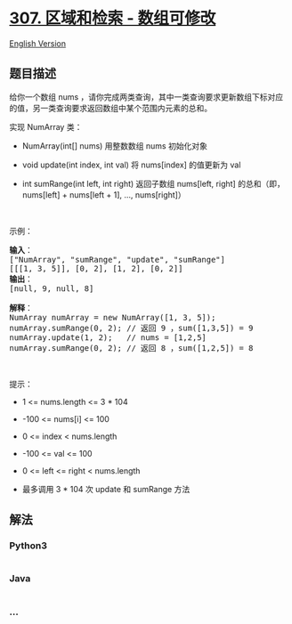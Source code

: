 * [[https://leetcode-cn.com/problems/range-sum-query-mutable][307.
区域和检索 - 数组可修改]]
  :PROPERTIES:
  :CUSTOM_ID: 区域和检索---数组可修改
  :END:
[[./solution/0300-0399/0307.Range Sum Query - Mutable/README_EN.org][English
Version]]

** 题目描述
   :PROPERTIES:
   :CUSTOM_ID: 题目描述
   :END:

#+begin_html
  <!-- 这里写题目描述 -->
#+end_html

#+begin_html
  <p>
#+end_html

给你一个数组 nums
，请你完成两类查询，其中一类查询要求更新数组下标对应的值，另一类查询要求返回数组中某个范围内元素的总和。

#+begin_html
  </p>
#+end_html

#+begin_html
  <p>
#+end_html

实现 NumArray 类：

#+begin_html
  </p>
#+end_html

#+begin_html
  <ul>
#+end_html

#+begin_html
  <li>
#+end_html

NumArray(int[] nums) 用整数数组 nums 初始化对象

#+begin_html
  </li>
#+end_html

#+begin_html
  <li>
#+end_html

void update(int index, int val) 将 nums[index] 的值更新为 val

#+begin_html
  </li>
#+end_html

#+begin_html
  <li>
#+end_html

int sumRange(int left, int right) 返回子数组 nums[left, right]
的总和（即，nums[left] + nums[left + 1], ..., nums[right]）

#+begin_html
  </li>
#+end_html

#+begin_html
  </ul>
#+end_html

#+begin_html
  <p>
#+end_html

 

#+begin_html
  </p>
#+end_html

#+begin_html
  <p>
#+end_html

示例：

#+begin_html
  </p>
#+end_html

#+begin_html
  <pre>
  <strong>输入</strong>：
  ["NumArray", "sumRange", "update", "sumRange"]
  [[[1, 3, 5]], [0, 2], [1, 2], [0, 2]]
  <strong>输出</strong>：
  [null, 9, null, 8]

  <strong>解释</strong>：
  NumArray numArray = new NumArray([1, 3, 5]);
  numArray.sumRange(0, 2); // 返回 9 ，sum([1,3,5]) = 9
  numArray.update(1, 2);   // nums = [1,2,5]
  numArray.sumRange(0, 2); // 返回 8 ，sum([1,2,5]) = 8
  </pre>
#+end_html

#+begin_html
  <p>
#+end_html

 

#+begin_html
  </p>
#+end_html

#+begin_html
  <p>
#+end_html

提示：

#+begin_html
  </p>
#+end_html

#+begin_html
  <ul>
#+end_html

#+begin_html
  <li>
#+end_html

1 <= nums.length <= 3 * 104

#+begin_html
  </li>
#+end_html

#+begin_html
  <li>
#+end_html

-100 <= nums[i] <= 100

#+begin_html
  </li>
#+end_html

#+begin_html
  <li>
#+end_html

0 <= index < nums.length

#+begin_html
  </li>
#+end_html

#+begin_html
  <li>
#+end_html

-100 <= val <= 100

#+begin_html
  </li>
#+end_html

#+begin_html
  <li>
#+end_html

0 <= left <= right < nums.length

#+begin_html
  </li>
#+end_html

#+begin_html
  <li>
#+end_html

最多调用 3 * 104 次 update 和 sumRange 方法

#+begin_html
  </li>
#+end_html

#+begin_html
  </ul>
#+end_html

** 解法
   :PROPERTIES:
   :CUSTOM_ID: 解法
   :END:

#+begin_html
  <!-- 这里可写通用的实现逻辑 -->
#+end_html

#+begin_html
  <!-- tabs:start -->
#+end_html

*** *Python3*
    :PROPERTIES:
    :CUSTOM_ID: python3
    :END:

#+begin_html
  <!-- 这里可写当前语言的特殊实现逻辑 -->
#+end_html

#+begin_src python
#+end_src

*** *Java*
    :PROPERTIES:
    :CUSTOM_ID: java
    :END:

#+begin_html
  <!-- 这里可写当前语言的特殊实现逻辑 -->
#+end_html

#+begin_src java
#+end_src

*** *...*
    :PROPERTIES:
    :CUSTOM_ID: section
    :END:
#+begin_example
#+end_example

#+begin_html
  <!-- tabs:end -->
#+end_html
